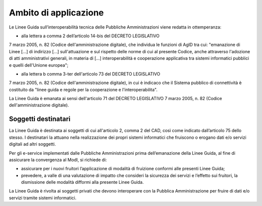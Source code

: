 Ambito di applicazione
======================

Le Linee Guida sull’interoperabilità tecnica delle Pubbliche 
Amministrazioni viene redatta in ottemperanza:

-  alla lettera a comma 2 dell’articolo 14-bis del DECRETO LEGISLATIVO 
7 marzo 2005, n. 82 (Codice dell'amministrazione digitale), che individua 
le funzioni di AgID tra cui: "emanazione di Linee [...] di indirizzo 
[...] sull'attuazione e sul rispetto delle norme di cui al presente 
Codice, anche attraverso l'adozione di atti amministrativi generali, 
in materia di [...] interoperabilità e cooperazione applicativa tra 
sistemi informatici pubblici e quelli dell'Unione europea";

- alla lettera b comma 3-ter dell'articolo 73 del DECRETO LEGISLATIVO 
7 marzo 2005, n. 82 (Codice dell'amministrazione digitale), in cui è 
indicaco che il Sistema pubblico di connettività è costituito da 
"linee guida e regole per la cooperazione e l'interoperabilita".

La Linee Guida è emanata ai sensi dell'articolo 71 del DECRETO 
LEGISLATIVO 7 marzo 2005, n. 82 (Codice dell'amministrazione digitale).

Soggetti destinatari
--------------------

La Linee Guida è destinata ai soggetti di cui all'articolo 2,
comma 2 del CAD, così come indicato dall’articolo 75 dello stesso. I
destinatari la attuano nella realizzazione dei propri sistemi
informatici che fruiscono o erogano dati e/o servizi digitali ad altri
soggetti.

Per gli e-service implementati dalle Pubbliche Amministrazioni prima
dell’emanazione della Linee Guida, al fine di assicurare la
convergenza al ModI, si richiede di:

-  assicurare per i nuovi fruitori l’applicazione di modalità di
   fruizione conformi alle presenti Linee Guida;

-  prevedere, a valle di una valutazione di impatto che consideri la
   sicurezza dei servizi e l’effetto sui fruitori, la dismissione delle
   modalità difformi alla presente Linee Guida.

La Linee Guida è rivolta ai soggetti privati che devono
interoperare con la Pubblica Amministrazione per fruire di dati e/o
servizi tramite sistemi informatici.
